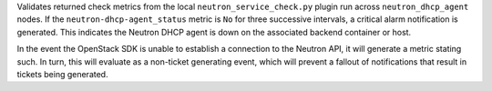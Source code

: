 Validates returned check metrics from the local
``neutron_service_check.py`` plugin run across ``neutron_dhcp_agent``
nodes. If the ``neutron-dhcp-agent_status`` metric is ``No`` for three
successive intervals, a critical alarm notification is generated. This
indicates the Neutron DHCP agent is down on the associated backend
container or host.

In the event the OpenStack SDK is unable to establish a connection to
the Neutron API, it will generate a metric stating such. In turn, this
will evaluate as a non-ticket generating event, which will prevent a
fallout of notifications that result in tickets being generated.
